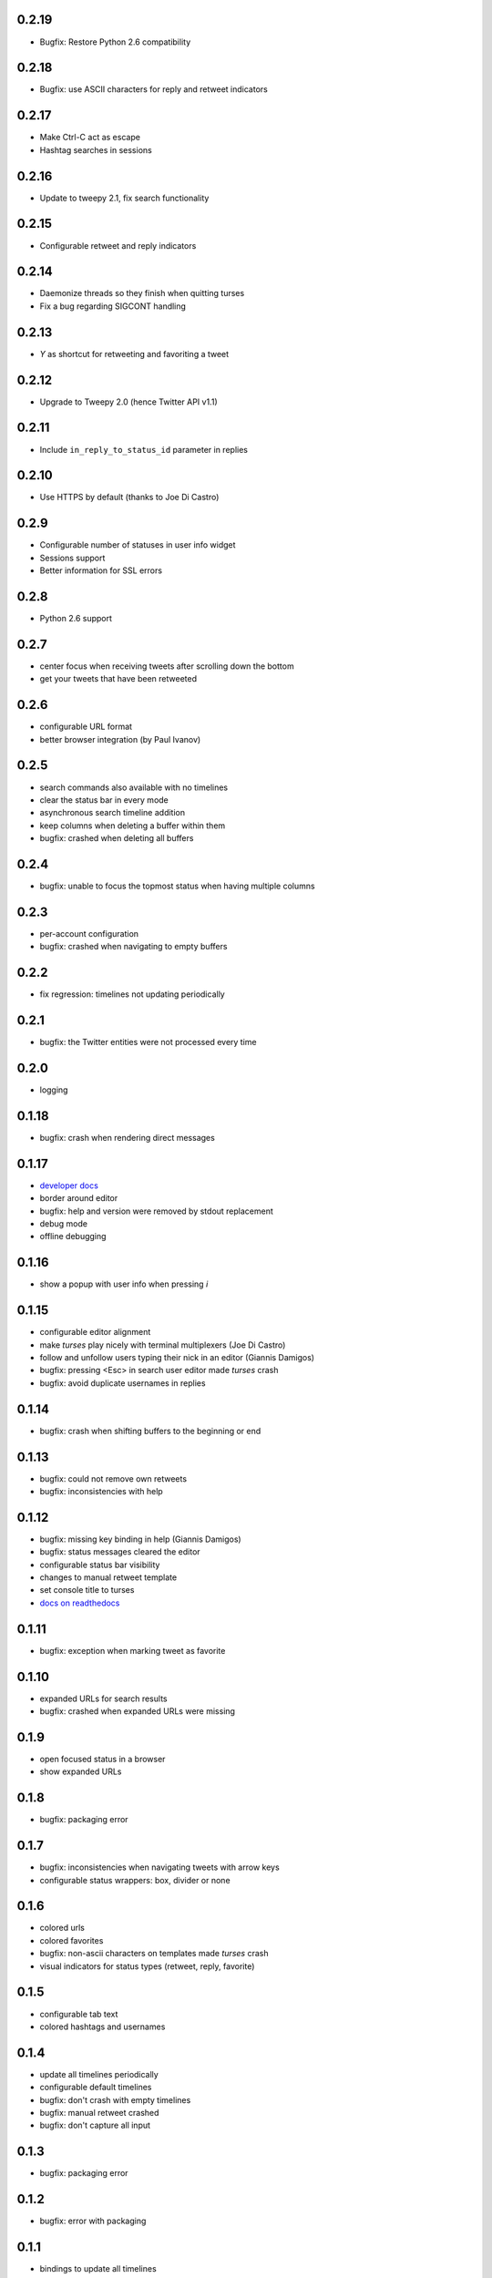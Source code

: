 0.2.19
------
- Bugfix: Restore Python 2.6 compatibility

0.2.18
------
- Bugfix: use ASCII characters for reply and retweet indicators

0.2.17
------
- Make Ctrl-C act as escape
- Hashtag searches in sessions

0.2.16
------
- Update to tweepy 2.1, fix search functionality

0.2.15
------
- Configurable retweet and reply indicators

0.2.14
------
- Daemonize threads so they finish when quitting turses
- Fix a bug regarding SIGCONT handling

0.2.13
------
- `Y` as shortcut for retweeting and favoriting a tweet

0.2.12
------
- Upgrade to Tweepy 2.0 (hence Twitter API v1.1)

0.2.11
------
- Include ``in_reply_to_status_id`` parameter in replies

0.2.10
------
- Use HTTPS by default (thanks to Joe Di Castro)

0.2.9
-----
- Configurable number of statuses in user info widget
- Sessions support
- Better information for SSL errors

0.2.8
-----
- Python 2.6 support

0.2.7
-----
- center focus when receiving tweets after scrolling down the bottom
- get your tweets that have been retweeted

0.2.6
-----
- configurable URL format
- better browser integration (by Paul Ivanov)

0.2.5
-----
- search commands also available with no timelines
- clear the status bar in every mode
- asynchronous search timeline addition
- keep columns when deleting a buffer within them
- bugfix: crashed when deleting all buffers

0.2.4
-----
- bugfix: unable to focus the topmost status when having multiple columns

0.2.3
-----
- per-account configuration
- bugfix: crashed when navigating to empty buffers

0.2.2
-----
- fix regression: timelines not updating periodically

0.2.1
-----
- bugfix: the Twitter entities were not processed every time

0.2.0
-----
- logging

0.1.18
------
- bugfix: crash when rendering direct messages

0.1.17
------
- `developer docs`_
- border around editor
- bugfix: help and version were removed by stdout replacement
- debug mode
- offline debugging

.. _`developer docs`: http://turses.readthedocs.org/en/latest/dev/internals.html

0.1.16
------
- show a popup with user info when pressing `i`

0.1.15
------
- configurable editor alignment
- make `turses` play nicely with terminal multiplexers (Joe Di Castro)
- follow and unfollow users typing their nick in an editor (Giannis Damigos)
- bugfix: pressing <Esc> in search user editor made `turses` crash
- bugfix: avoid duplicate usernames in replies

0.1.14
------
- bugfix: crash when shifting buffers to the beginning or end

0.1.13
------
- bugfix: could not remove own retweets
- bugfix: inconsistencies with help

0.1.12
------
- bugfix: missing key binding in help (Giannis Damigos)
- bugfix: status messages cleared the editor
- configurable status bar visibility
- changes to manual retweet template
- set console title to turses
- `docs on readthedocs <http://readthedocs.org/docs/turses/en/latest/>`_

0.1.11
------
- bugfix: exception when marking tweet as favorite

0.1.10
------
- expanded URLs for search results
- bugfix: crashed when expanded URLs were missing

0.1.9
-----
- open focused status in a browser
- show expanded URLs

0.1.8
-----
- bugfix: packaging error

0.1.7
-----
- bugfix: inconsistencies when navigating tweets with arrow keys
- configurable status wrappers: box, divider or none

0.1.6
-----
- colored urls
- colored favorites
- bugfix: non-ascii characters on templates made `turses` crash
- visual indicators for status types (retweet, reply, favorite)

0.1.5
-----
- configurable tab text
- colored hashtags and usernames

0.1.4
-----
- update all timelines periodically
- configurable default timelines
- bugfix: don't crash with empty timelines
- bugfix: manual retweet crashed
- bugfix: don't capture all input

0.1.3
-----
- bugfix: packaging error

0.1.2
-----
- bugfix: error with packaging

0.1.1
-----
- bindings to update all timelines
- bugfix: `generate_token_file` instead of `create_token_file`

0.1.0
-----
- binding to open focused status authors' tweets
- reload configuration
- configuration default location and format changed
